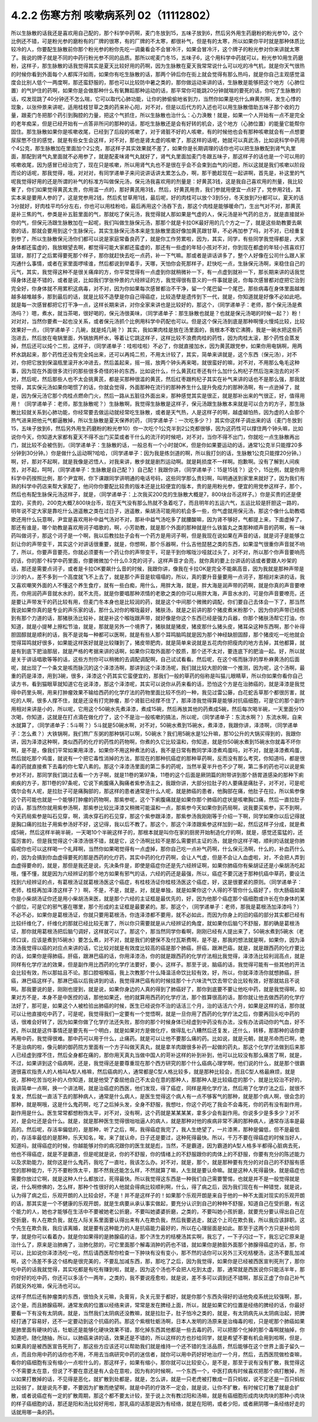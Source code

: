 4.2.2 伤寒方剂 咳嗽病系列 02（11112802）
==========================================

所以生脉散的话我还是喜欢用自己配的，那个科学中药啊，麦门冬放到15，五味子放到6，然后另外用生药磨粉的粉光参10，这个比例还不错，可是粉光参的磨粉有的厂牌的很寒，有的厂牌的不太寒，都很补气，但是有的太寒，所以如果你平时就是那种体质比较冷的人，你要配生脉散前你那个粉光参的粉你先吃一调羹看会不会冒冷汗，如果会冒冷汗，这个牌子的粉光参对你来讲就太寒了。我说的牌子就是不同的中药行粉光参不同的品质。那所以呢麦门冬15，五味子6，这个用科学中药就可以，粉光参10用生药磨粉，这样子，那生脉散的话我觉得其实是夏天比较好用的药啊，因为生脉散在夏天我常常说什么可以吃的冷气机，就是你天气很热的时候你看到外面每个人都挥汗如雨，如果你有吃生脉散的话，那两个钟后你在街上就会觉得有那么热吗，就是你自己主观感觉温度会比别人低个一两度啊，那还蛮舒服的，那也可以比较防中暑之类的，那你做运动来讲的话，生脉散是能够把这个地方（心肺位置）的气护住的药啊，如果你是会做那种什么有氧舞蹈那种运动的话，那平常你可能跳20分钟就喘的要死的话，你吃了生脉散的话，哎发现跳了40分钟还不怎么喘，它可以取代心肺功能，让你的肺偷偷地省到力，当然你如果是吃什么麻黄剂啊，发生心悸的现象，以张仲景来讲呢，适用桂枝甘草之类的药来补心阳，对不对，但是以后代方的入述也可以用生脉散借助五味子那个收的力量，跟麦门冬把那个药引到胸腔的力量，把这个气抓住，所以生脉散也治什么：心力涣散！就是，如果一个人开始有一点不是完全的老年痴呆，但是已经开始有一点答非所问的那种的话，那吃生脉散还是会有好转的机会，这个地方（心肺位置）的能量它能帮你固住。那生脉散如果你是咳嗽收尾，已经到了后段的咳嗽了，对于肾脏不好的人咳嗽，有的时候他也会有那种咳嗽就会有一点想要尿尿憋不住的感觉，就是有些女生会这样，对不对，那也是肾太虚的咳嗽了，那这样的话呢，她就可以真武汤，比如说科学中药用个4公克，那生脉散加在里面加个2公克，那这样子其实效果就不差了，如果你是长期调理的话你也可以把生脉散配到肾气丸里面，那配到肾气丸里面就不必用参了，就是配麦味肾气丸就好了，肾气丸里面加麦门冬跟五味子，那这样子的话也是一个可以用的咳嗽收尾，因为感冒已经治完了，现在只是咳嗽，所以用肾气丸也不是很在乎会不会束到血气的问题，所以这就是我们咳嗽以阶段而论的话呢，那我觉得，哦，对对对，有同学递单子来问说讲话讲太累怎么办，啊，那干脆趁现在一起讲啊，首先是，补这里的气呢我觉得好用的还是所谓的补气的标准方叫做保元汤，保元汤我喜欢用的剂量是：好黄芪3钱，这是我自己喜欢用的剂量，我比较奢了，你们如果觉得黄芪太贵，你用滥一点的，那好黄芪用3钱，然后，好黄芪用贵，我们参就用便宜一点好了，党参用2钱，其实本来是要用人参的了，这是党参用2钱，然后炙甘草用1钱，最后呢，好的肉桂可以放个3到5分，冬天放到7分都可以，夏天的话3分就好，好肉桂平均5分左右，你也可以用桂粉哈，最后再用这个汤吞下去，那这个肉桂是能够暖命门，生出气对不对，那黄芪是补三焦的气，参类是补五脏里面的气，那就吃了保元汤，我觉得就人那如果是气虚的人，保元汤是补气药的总方，就是直接就补你的气，但保元汤跟生脉散加在一起呢，我们叫做生脉保元汤，那那个就是卡拉OK最好用的几个方之一了，就是这些助教要去飙歌的话，那就会要用到这个生脉保元，其实生脉保元汤本来是生脉散里面好像加黄芪跟甘草，不必再加参了吗，对不对，已经重复到参了，所以生脉散保元汤你们都可以说是家庭常备良药了，就是你工作劳累啦，因为，其实，同学，有些同学我觉得都是，大家身体都还蛮虚的，我放眼望去啊，都觉得可能大家都还蛮虚的，那还有一些虚的年轻小孩对不对，你到现在都虚的年轻小孩喜欢打篮球，那打了之后累得要死那个样子，那你就赶快去吃一点药，补一下气嘛。那或者是讲话讲多了，整个人好像在公司什么跟人家沟通什么事情，或者在家里面啰嗦谁，然后都说到举着手，天哪，天怕你会死那样子，赶快吃一点，生脉保元汤啊，来稳住自己的元气，其实，我觉得这种不是很关痛痒的方，你平常觉得有一点虚到你就稍微补一下，有一点虚到就补一下，那长期来讲的话我觉得身体还是不错的，或者是说，比如我们学张仲景的六经辨证的方，我觉得很有意义的一件事就是说，你每次感冒都对症把它治到完全好，你身体就不用累积这病毒，对不对，因为你如果每次感冒都治不干净，留一个尾巴留一个尾巴，那些病毒在身体里面越堆越多越堆越多，那到最后的话，就是比较不造孽是你自己得癌症，比较造孽是遗传到下一代，就是，你知道就是好像不必如此吧。就是每一次感冒都把它打干净一点，这样长期来讲，对你全家来讲也是比较好的，那这个，（同学递单子：老师，那个保元汤是煮汤吗？）嗯，煮水，就当茶喝，很好喝的，保元汤很美味，（同学递单子：那生脉散也就是？也就是保元汤喝的时候一起？）粉！对对对，当然你要煮一起也没关系，或者保元汤抓个比例用科学中药配也可以。但是这个保元汤到底是那种啊慢火慢炖比较，比较效果好一点，（同学递单子：几碗，就是炖几碗？）其实，我如果肉桂是放在汤里面的，我根本不敢它沸腾，我是一碗水把这些药泡进去，然后放在电锅里面，外锅放两杯水，等着让它跳这样子，这样比较不浪费肉桂的药性，因为肉桂太滚，那个药性会蒸发掉，然后还可以炖个二煎，这样子，（同学递单子：哇啦哇啦）不必了，你就直接加水，因为黄芪跟党参，如果你用电锅啊，用两杯水跳起来，那个药性还没有完全炖出来，还可以再炖二煎，不用太计较了，其实，简单来讲就是，这个东西（保元汤），对不对，你把它放到保温瓶里滚开水冲进去，然后盖起来，摇一摇，放两个钟头再来喝，就很蛮好的嘛，对不对，不用那么龟毛这种事，因为现在外面很多流行的那些很多奇怪的补的东西，比如说什么，什么黄芪红枣还有什么加什么枸杞子然后泡来泡去的对不对，然后呢，然后那些人也不太会挑黄芪，都是买那种很滥的黄芪，然后红枣跟枸杞子其实在补气来讲的话也不是那么强，那我就觉得，其实保元汤如果你喝惯了的话，你就会觉得，外面那种在流行的那种养生什么提升免疫力的那种汤啊，有一点逊掉了，就是，因为保元汤它那个肉桂点燃命门火，然后一路从五脏往外面出来，那种感觉其实是很正，就是那补出来的气很正，好，值得用用！（同学递单子：老师，那生脉散呢？）生脉散啊，我觉得生脉散是这样子，保元汤跟生脉散本来就是可以合方的方子，那生脉散比较就关系到心肺功能，你经常要去做运动就经常吃生脉散，或者是天气热，人是这样子的啊，越虚越怕热，因为虚的人会那个热气进来把他元气都逼散掉，所以生脉散是夏天保养的药，（同学递单子：一次吃多少？）其实你这样子调出来的话（麦门冬放到15，五味子放到6，然后另外用生药磨粉的粉光参10）你一次吃个1公克半到2公克都很够，因为这药性可以撑住两个钟头嘛，比如说你今天，你知道大家都有夏天不得不出门买菜或者干什么的流汗的时候吧，对不对，当你不得不出门，你就吃一点生脉散再出门，就比较不会被伤到，（同学递单子：生脉散的话，一般总有一个小时就OK，但是你如果要运动的话，通常1公克半只能撑20多分钟到30分钟。）你是做什么运动啊?哈哈，（同学递单子：因为我是练剑道的啊，所以我打剑的话，生脉散1公克只能撑20分钟。）啊，好，那对不起啊，就是我像是迟悟人，对我来讲，散步就是剧烈运动啊。就是耗损度不一样啊。抱歉啊。没有了解到人间疾苦，对不起，呵呵，（同学递单子：生脉散是自己配？）自己配！我跟你讲，（同学递单子：15是15钱？）这个，15比例，就是你用科学中药按照比例，那个尹宜啊，你下课跟同学讲明通的电话号码，这些同学那么贵妇啊，叫明通送到家里来就好了，因为我们有熟的科学中药店来帮大家配了，他问你你要配比较贵的版本还是比较便宜的版本，贵的是用粉光参，便宜的用党参这样子，那个，然后也有配生脉保元汤这样子，就是，（同学递单子：上次我买200克的生脉散大概是7，800块台币这样子。）你是买贵的还是便宜的，买贵的，200克大概7,800块台币，现在天气没有那么热就不急着吃了，而且明年的五运六气，五运比较是肝胆这一路的，明年说不定大家是靠吃什么逍遥散之类在过日子，逍遥散，柴胡汤可能用的机会多一些，你气虚就用保元汤，那这个像什么助教唱歌还用什么玩意啊，尹宜是喜欢用补中益气汤对不对，那补中益气汤吃多了就腰酸嘛，因为肾不够好，气都提上来，下面虚掉了，那还有谁是，哪个助教是喜欢用诃子唱歌的，啊，小芳助教，就是那个外面的那种就是什么铁笛丸之类那种顺声音的药啊，有一味药叫做诃子，那这个诃子是一个啊，我以后教拉肚子会有一个药方是用诃子啊，但是我现在说如果在声音的话，就是诃子是能够立刻让你的声带变干，其实这个对讲话很重要，就是，你想啊，那个乐器啊，什么吉他琵琶之类的东西，如果湿气很重你声音就不响了，所以，你要声音要亮，你就必须要有一个药让你的声带变干，可是干到你喉咙沙哑就过头了，对不对，所以那个你声音要响亮的话，你的那个科学中药里面，你要微微加个什么0.3克的诃子，这样声音才会亮，就你真的要上台讲话的话或者要跟人吵架的话，那还是需要点诃子，或者是卡拉OK要飙什么音的时候，我跟你讲，像我在卡拉OK是完全不能飙高音，因为我就是那种声带是沙沙的人，差不多到一个高度就飞不上去了，就是那个声音是软塌塌的，所以，真的要升音量要用一点诃子，那相对来讲的话，我又喜欢嘲笑外面的人不懂这个养生食疗，就有一些白痴，用什么，用胖大海，就是，胖大海是润声带的药啊，就是你真的声音要嘹亮，你用润药声音就水水的，就不太亮，就是你要唱那种浓情的老歌之类的你可以用胖大海，声音水水的，可是你声音要嘹亮，还是要让声带发干的药比较有用，但麦门冬本身也是比较润的药，就是这个中间那个微微的调配，你们要自己去体会一下了，那当然我说如果你真的是专业的声乐家的话，那什么对你的喉咙最好，猪肤汤，就是之前讲的那个猪皮煮米粉那个，因为你的声带已经练到有那个力道的话，那猪肤汤比较补，就是补这个喉咙跟声带，就好像是你这个东西已经是强力兵器，你那个猪肤汤帮它打油，你知道，就是小提琴上擦松节油，就是，那就是另外一个境界了，猪肤就是猪皮，猪皮那什么猪头皮，猪耳朵这种东西啊，那个补得胆固醇就是顺利的话，我不是说每一种都可以医啊，就是有些人那个耳鸣脑鸣就是因为那个神经缺胆固醇，那个猪皮吃一吃他就会觉得耳鸣就好很多，如果能这样医好就是比较赚到了，猪皮带肥肉，就是简单来说就是五花肉你把瘦肉的地方去掉，其他都算，就是有到底下肥油那层，就是严格的考据来讲的话啊，如果你只取外面那个胶质，那个还不太对，要连底下的肥油一起。好，所以就是关于讲话唱歌等等的话，这些方剂你可以稍微的去调配调配啊，自己试试看看。然后呢，在这个咳而脉浮的厚朴麻黄汤的后面呢，就出现了一个条文是咳而脉沉的这个泽漆汤啊，那讲到这个泽漆汤呢，我们就比较大胆的做一个推测，因为呢，这个汤啊，最重的药是泽漆，用到3碗，很多，泽漆这个药其实它蛮便宜的，那我们一般的草药的俗称是叫猫儿眼睛草，所以你如果你看你自己读方书，看到猫眼草就知道它在说泽漆，那这个泽漆呢，其实可以说你从药来看的话，恐怕这个方是在治肺癌的，就是泽漆是我觉得中药里头啊，用来打肿瘤效果不输给西药的化学疗法的药物里面比较不伤的一种，我见过雷公藤，白花蛇舌草那个都很厉害，就吃的人啊，很多人撑不住，就是还没有打完肿瘤，那个肾脏已经撑不住了，那泽漆我觉得算是能够对抗癌细胞，可是它的那个副作用相对来讲是小的，所以呢，它用这个50碗水先煮泽漆，煮成15碗，然后再放其他的药煮成5碗，然后每次喝半碗，一天里面分10次喝，你知道，这就是在打点滴在做化疗了，这个不是治一般咳嗽的搞法，所以呢，（同学递单子：东流水啊？）东流水啊，自来水就算了，（同学递单子：5斗啊？）5斗就是50碗水啊，对不对，50碗水煮到15碗水，煮泽漆，我跟你讲，泽漆啊，（同学递单子：怎么煮？）大铁锅啊，我们熬广东粥的那种锅可以啊，50碗水？我们用5碗水是1公升嘛，那10公升的大锅买得到的，我跟你讲，因为泽漆这种啊，类似西药的化疗的药性的药物啊，你煮的久它比较温和，你知道，就是你50碗水煮到15碗水你就毒不坏你啊，是不是，像我们平常如果用泽漆，如果你不用这种煮法的话，我不是日常有教同学泽漆煮鸡蛋吗，对不对，就是泽漆煮鸡蛋，然后就吃那个鸡蛋，就说有一个把它毒性消掉的方法，那现在的那种抗癌症的那种草药啊，反而没有那么考究，你知道吗，都是很毒的药就直接煮下去毒的你七荤八素的。那这个泽漆汤里面的第二多的药呢，当然半夏半升也不少了啊，第二多的药也可以说是紫参对不对，那同学我们跳过去看一个方子啊，就是11卷的第97条，11卷的这个后面是厥阴篇的附带讲到那个肠胃道感染的那种下痢痢疾的方子，那11卷的97条呢，它说下痢腹痛入胸痛者紫参汤主之，我跟你讲，大部分拉肚子的人要痛是痛肚子，对不对，可是呢偶尔会有人呢，是拉肚子可是痛胸部的，那这样的患者通常是什么人呢，就是肺癌的患者，他胸部在痛，他肚子在拉，所以紫参像这个药可能也就是一个能够打肿瘤的药物啊，那紫参呢，这个下痢腹痛就是如果你那个肺癌的症状是咳嗽胸口痛，然后一直拉肚子的话，那当然你就用紫参汤啊，那紫参比较比泽漆又稍微可能温和一点，那紫参今天如果你到药局啊，说我要买紫参，买不到啊，今天药局紫参是叫石见穿，啊，滴水穿石的石见穿，那这个紫参跟泽漆，那紫参汤我刚刚等于介绍一下啊，同学如果你以后记得就是胸口痛的拉肚子用紫参汤好不好，这记得，我以后不教了。那这个，那这个泽漆跟紫参这样加到一起，然后这样子分成，就是煮成5碗，然后这样半碗半碗，一天喝10个半碗这样子的，那根本就是叫你在家的厨房开始制造化疗的啊，就是，感觉还蛮猛的，还蛮厉害的，但是我觉得这个泽漆汤很不错，就是它，这个汤啊比较不是那么需要抓主证的汤，就是你这样子喝，顺利的话就是你肺癌呢你也可以这样喝一个礼拜啊，当然你如果喝觉得有一点虚掉，那你自己吃一点补气药啊，什么保元汤啊，什么的，补血药什么的，因为会搞到你血虚得要死的那是西药的化疗药，其实中药的化疗药啊，会让人气虚，但是不会让人血虚啦，对，不会把人弄到血虚得要命的，就是，那但是我还是说，先决条件是，即使是癌症你还是先六经辨证啊，如果你肺癌你有柴胡证还是小柴胡汤吃起哦，懂不懂，就是因为六经辨证的那个地方如果有邪气的话，六经的药还是最强，所以，癌症不要沉迷于那种抗癌中草药，要设法找到六经辨证的点，有葛根汤证就葛根汤医这个癌症，有桂枝汤证你桂枝汤医这个癌症，好，这是很要紧的原则。（同学递单子：老师，桂枝再加泽漆这样子？）啊，不是，不是，就是，对，就是单独，就是如果你这个人得的不管你什么癌好了，你大肠癌如果你是小柴胡汤证你还是用小柴胡汤来医，就是那个六经的主证框是最优先的，好，因为他那个癌症那个癌细胞或许长在你身体的某个部位，可是它的邪气塞在哪里，那个形成的主证框是最要紧的。那，那这个，（同学递单子：老师，那我是葛根汤加泽漆吗？）不必不必，如果你是葛根汤证，你就只要用葛根汤，你连泽漆都不要用，就不必如此，而因为你身上的旧的癌的部分其实都已经有比较纤维化了，纤维化的那就已经比较无害了，所以你只需要就是从六经辨证的角度，就如果你后脑勺不舒服，那的确是葛根汤证，那你就用葛根汤把后脑勺调好，这样就可以了。那这个，那当然同学你看啊，刚刚已经有人提出来了，50碗水煮到5碗水（老师口误，应该是煮到15碗水）要怎么煮，对不对，就是我们的健保不及付瓦斯费啊，是不是，那我的想法就是啊，如果你，因为泽漆汤我觉得以癌的对应点来讲的话，它比较对就是有效度比较高的癌是那个肺癌，肝癌，跟淋巴癌，就是，就是跟西药的化疗要比的话，如果你是得肺癌，肝癌，跟淋巴癌的话，你用泽漆汤，你的就是跟西药的化学疗法相比我觉得，泽漆汤比较利润高点，就是同样有化学疗法的效果，但是副作用比西药的化学疗法要好，要小，这样子。那至于说，脑癌的话，我觉得可能有一些其他的开法会比较有效，所以那姑且不论。那口腔咽喉癌，我上次教那个什么降温活命饮比较有效，好，所以，你就泽漆汤你就想肺癌，肝癌，淋巴癌这样子。那淋巴癌以后我讲到的话，我觉得淋巴癌有的时候挂那个十六味流气饮去带它会比较有效，好那就姑且不说啊。那我要说的是，刚刚也提到，就是说，如果你身边的人真的得到了肺癌好了，那你到底要不要让他吃中药，就是我觉得啊，如果对方不是，本身不是中医控的话，那他如果还，他的就算用西药的化学疗法，那个胜算很高的话，那你就让他去做西药的化学疗法好了，那可是，如果这个人被检验出肺癌的时候，医生已经说你不治的话活三个月，治的话活六个月，如果是这样的话，那你就可以让他直接吃中药了，可是呢，我觉得我们一定要有一个觉悟啊，就是一旦你用了西药的化学疗法之后，你要再回头吃中药的话，很难会好转了，因为如果你做了化学疗法还失败，那你的那个时候身体已经虚到中药没有办法，没有办法调动你的气血，好不好。所以就是这件事情还是要先有一个明白，就是如果对方是做化疗，做得乱七八糟然后还复发，还什么，转移，那那种的话你要再用中药，我觉得很难。那中药可以用于什么，止痛药。就是可以让他不要那么痛的药。比如说，就是元朝，就是吊命而已啊，绝不是治病的啦，像元朝的御药院方里面有一个方子叫做天真丸，就是拿羊肉跟很多补药一起做的药丸，那这个化学疗法做到后来那人已经虚到撑不住，然后全身都在痛的，那你用天真丸当做中国人的苛补这样的补到补到，他可以比较没有那么痛苦了啊，就是，不过，如果讲到这个癌病啊，还是，我觉得还是要尊重现在那个西方研究的那个什么癌病心理学啊，他们说的什么，就是那个很霸道很喜欢指责人的人格叫A型人格嘛，然后癌病的人，通常都是C型人格比较多，就是那种比较会，而且C型人格最麻烦，就是说，那种吃苦当吃补的人你知道，就是他受了委屈他自己不太会在意的那种人，那那种人是比较癌症的那个，就是比较治不好的，我讲简单一点啊，换一个讲法啊，就是治癌症的西医，他们发现，得了癌症，同样是用化学疗法，然后用了化学疗法之后，就很不复发，然后就一直活下去的那种病人，通常是什么病人，是医生觉得这个病人有一点不够客气的那种，就是那个病人啊，很会念的那种，就是啊哦，这是什么鬼药啊，吃了之后掉头发，全身不舒服，我想吐，你这个药吃了我会不会毒死，你的药有没有副作用，副作用是什么。医生常常都想粉饰太平，对不对，没有啊，这个药就是某某某某，拿多少会有副作用。你说多少是多多少？对不对，是会吐还是会什么。就是，就是那种医生觉得很咄咄逼人的病人，就是那种对他的疾病非常不满的那种病人，通常存活率是最高的。然后呢，存活率偏低的，是那种，听了之后，啊，我得癌症我完了，我人生绝望了，一片漆黑，那种是偏低，但不是最低的，存活率最低的是那种，乐天知名，唉，来了就认命，日子还是要过，这种死得最快。所以，千万不要在得癌症的时候当好人，知道吗，就得癌症的时候，你越能够对你的病况跟你的医生就是彪，当然，不是霸道，因为霸道的A型人格多半都得心脏病去死，他也不得癌症，就是不是霸道，但是呢就是说，你的不舒服，你的情绪上的不舒服跟你的肉体上的不舒服，你要有充分的陈述能力以及求助能力，就你这是什么鬼药，我吃了一直吐，我该怎么办。对不对，就是，那个，就是那种要有充分的对自己的不舒服有感觉的那种能力，千万不要粉饰太平，那不然我还能怎么样，不然就算了嘛，人生就是要认命嘛。就是这种人死得最快，就是癌症也需要你放过它啊，就是这种人什么都放过，死得最快。所以我觉得这东西是一种我们自己需要警惕，也就是并不是一般觉得就是说，什么啊修佛的，怎么样，那种个性很好的人他就会得病比较顺利啊，什么，得了病之后，因为我们现在有一种错觉，就是说，认为得了病之后，乐观开朗的人比较会好，不是！并不是这样子的！如果那个乐观开朗是来自于他的一种不太面对现实的乐观开朗的话，那其实是一个不健康的乐观开朗，就是生病要从承认事实做起，要充分认识到自己的种种不舒服，知道自己在受折磨，有这个能力的人，她也才能够在生活中不要被她老公折磨，不要叫她婆婆折磨，之类的，不要叫她小孩折磨，就要充分要认得出自己在受折磨，有人在欺负我，就在人际关系里面要认得出来有人在欺负我，然后我要逃走，就这个上司在欺负我，所以我应该辞职。这个先生在欺负我，我应该离婚，就是要有这种能力的人是抗癌能力最好的，所以在心理层面是如此。那至于这两个方只是补给同学，就是你可以看着办，就是你如果得的是肺腺癌的话，那个济生方的桔梗汤其实啊，我忘了，一下子闪过一下，我忘记它原来是治什么了，原来是治肺痈了，治肺化脓的，可它里面那个解毒消肿的药也不错，就如果你是肺脏外面那个肺腺得癌症的话，那，你可以，比如说你泽漆汤吃一吃，然后请西医帮你检查一下肿块有没有变小，那不然的话你可以另外三天吃桔梗汤，这汤不要乱加减啊，这个汤差不多这个结构是很完美的，不要乱加减东西，那，那吃了之后，因为我觉得，如果你是已经被西医宣判死刑了，那你吃中药的话我就觉得，其实吃都是有吃有赚到啦，就是，因为这个汤也不会把人吃到太虚，那，通常就是西医说你只能活半年，那你好好的吃中药，你还可以多活个一两年，之类的，我不要说痊愈啦，就是说，差不多可以调到还不错啊，那反正虚了你自己补气药就另外吃嘛，保元汤也可以。

这样子然后还有肿瘤类的东西，很怕灸关元嘛，灸膏肓，灸关元至于都好，就是你那个东西灸得好的话他免疫系统比较强啊，那，这个是，而且肺腺癌啊，通常发病的位置以经络来讲，常常是发在脾经上面，所以，就是如果它的位置是经络的脾经的话，你最好要看一下有没有太阴病，就是，当然我们太阴病还没教嘛，就是拉肚子，肚子怕冷之类的，就是，有太阴病先从太阴病治起，把脾经打通了容易好，还不一定要动到这个抗癌的药。那这个紫根牡蛎汤啊，日本人发明的汤原来是治梅毒的啦，只是呢那个肺癌如果是肺里面有硬块的话，牡蛎还是能够化硬块效果不错，那化掉东西其他都是一些去毒的药，可以把那个化掉的那个毒啊就抽掉，你知道吧，随化随抽，所以，以肺癌来讲的话，效果还是不错的，所以这样的方也抄给同学，就是希望不要有机会用到啦啊，但是，如果真的是被西医宣告死刑了，那这些方应该还可以帮助我们就是维持一个还不错的生活品质，然后能够在这个世界上面子留久一点，而且你用中药的话你也不用，不用去当病研究中药的迷信者，就你可以用中药好好地治疗一个月，然后，去西医院做检查嘛，看你的癌细胞有没有缩小一点啦什么的，那这样子，如果有缩小，那你就可以比较安心，是不是，那至于说有没有扩散，我觉得这个不需要太在意，但说了不要在意还是有人会在意啦，因为有的时候啊，一个东西一个，中医打病有时候喜欢把那个病打散掉，所以如果打散掉的话，不见得是恶化，就扩散到处都是，就是，怎么讲，就是一只老虎被打散成一百只蚂蚁，说不定还是一百只蚂蚁比较弱了，就是说先不要，不要因为扩散而绝望啊，就是中药的疗效不一定会，就是说，让你不扩散，有时候它打散了就是会扩散，或者说癌症有一定的扩散周期，那这个都不要太计较，至于说上次有教过阳和汤嘛，就是有癌细胞形成肉块肉块的那种小肉块的样子癌细胞的话，那还是阳和汤比较好用啦，那乳癌的话那是因为有经络，就是在阳明，或者少阳，或者厥阴哪一条经络好走的话就用哪一条的药。
